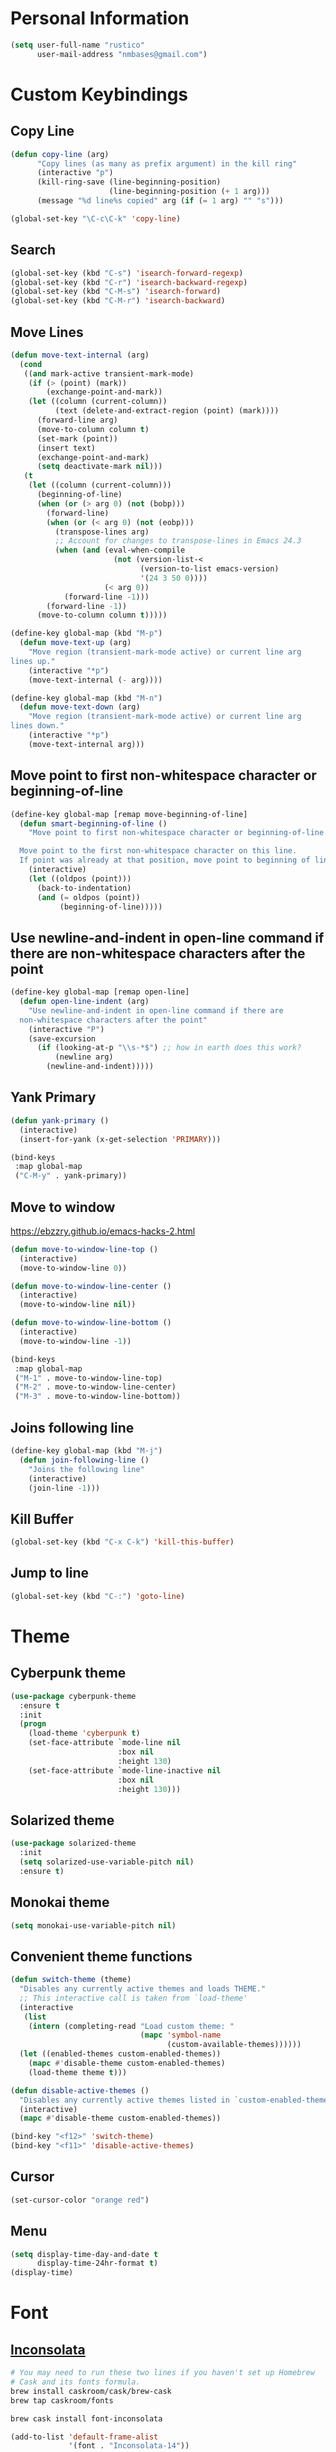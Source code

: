 * Personal Information
#+begin_src emacs-lisp
(setq user-full-name "rustico"
      user-mail-address "nmbases@gmail.com")
#+end_src

* Custom Keybindings
** Copy Line
#+begin_src emacs-lisp
(defun copy-line (arg)
      "Copy lines (as many as prefix argument) in the kill ring"
      (interactive "p")
      (kill-ring-save (line-beginning-position)
                      (line-beginning-position (+ 1 arg)))
      (message "%d line%s copied" arg (if (= 1 arg) "" "s")))

(global-set-key "\C-c\C-k" 'copy-line)
#+end_src
** Search
#+begin_src emacs-lisp
(global-set-key (kbd "C-s") 'isearch-forward-regexp)
(global-set-key (kbd "C-r") 'isearch-backward-regexp)
(global-set-key (kbd "C-M-s") 'isearch-forward)
(global-set-key (kbd "C-M-r") 'isearch-backward)
#+end_src

** Move Lines
#+begin_src emacs-lisp
(defun move-text-internal (arg)
  (cond
   ((and mark-active transient-mark-mode)
    (if (> (point) (mark))
        (exchange-point-and-mark))
    (let ((column (current-column))
          (text (delete-and-extract-region (point) (mark))))
      (forward-line arg)
      (move-to-column column t)
      (set-mark (point))
      (insert text)
      (exchange-point-and-mark)
      (setq deactivate-mark nil)))
   (t
    (let ((column (current-column)))
      (beginning-of-line)
      (when (or (> arg 0) (not (bobp)))
        (forward-line)
        (when (or (< arg 0) (not (eobp)))
          (transpose-lines arg)
          ;; Account for changes to transpose-lines in Emacs 24.3
          (when (and (eval-when-compile
                       (not (version-list-<
                             (version-to-list emacs-version)
                             '(24 3 50 0))))
                     (< arg 0))
            (forward-line -1)))
        (forward-line -1))
      (move-to-column column t)))))

(define-key global-map (kbd "M-p")
  (defun move-text-up (arg)
    "Move region (transient-mark-mode active) or current line arg
lines up."
    (interactive "*p")
    (move-text-internal (- arg))))

(define-key global-map (kbd "M-n")
  (defun move-text-down (arg)
    "Move region (transient-mark-mode active) or current line arg
lines down."
    (interactive "*p")
    (move-text-internal arg)))  
#+end_src
  
** Move point to first non-whitespace character or beginning-of-line
#+begin_src emacs-lisp
(define-key global-map [remap move-beginning-of-line]
  (defun smart-beginning-of-line ()
    "Move point to first non-whitespace character or beginning-of-line.

  Move point to the first non-whitespace character on this line.
  If point was already at that position, move point to beginning of line."
    (interactive)
    (let ((oldpos (point)))
      (back-to-indentation)
      (and (= oldpos (point))
           (beginning-of-line)))))
#+end_src
** Use newline-and-indent in open-line command if there are non-whitespace characters after the point
#+begin_src emacs-lisp
(define-key global-map [remap open-line]
  (defun open-line-indent (arg)
    "Use newline-and-indent in open-line command if there are
  non-whitespace characters after the point"
    (interactive "P")
    (save-excursion
      (if (looking-at-p "\\s-*$") ;; how in earth does this work?
          (newline arg)
        (newline-and-indent)))))
#+end_src
** Yank Primary
#+begin_src emacs-lisp
(defun yank-primary ()
  (interactive)
  (insert-for-yank (x-get-selection 'PRIMARY)))

(bind-keys
 :map global-map
 ("C-M-y" . yank-primary))
#+end_src
** Move to window
https://ebzzry.github.io/emacs-hacks-2.html

#+begin_src emacs-lisp
(defun move-to-window-line-top ()
  (interactive)
  (move-to-window-line 0))

(defun move-to-window-line-center ()
  (interactive)
  (move-to-window-line nil))

(defun move-to-window-line-bottom ()
  (interactive)
  (move-to-window-line -1))

(bind-keys
 :map global-map
 ("M-1" . move-to-window-line-top)
 ("M-2" . move-to-window-line-center)
 ("M-3" . move-to-window-line-bottom))
#+end_src
** Joins following line
#+BEGIN_SRC emacs-lisp
(define-key global-map (kbd "M-j")
  (defun join-following-line ()
    "Joins the following line"
    (interactive)
    (join-line -1)))
#+END_SRC
** Kill Buffer
#+BEGIN_SRC emacs-lisp
(global-set-key (kbd "C-x C-k") 'kill-this-buffer)
#+END_SRC
** Jump to line
#+BEGIN_SRC emacs-lisp
(global-set-key (kbd "C-:") 'goto-line)
#+END_SRC
* Theme
** Cyberpunk theme
#+begin_src emacs-lisp
(use-package cyberpunk-theme
  :ensure t
  :init
  (progn
    (load-theme 'cyberpunk t)
    (set-face-attribute `mode-line nil
                        :box nil
                        :height 130)
    (set-face-attribute `mode-line-inactive nil
                        :box nil
                        :height 130)))
#+end_src

** Solarized theme
#+begin_src emacs-lisp
(use-package solarized-theme
  :init
  (setq solarized-use-variable-pitch nil)
  :ensure t)
#+end_src

** Monokai theme
#+begin_src emacs-lisp
(setq monokai-use-variable-pitch nil)
#+end_src

** Convenient theme functions
#+begin_src emacs-lisp
(defun switch-theme (theme)
  "Disables any currently active themes and loads THEME."
  ;; This interactive call is taken from `load-theme'
  (interactive
   (list
    (intern (completing-read "Load custom theme: "
                             (mapc 'symbol-name
                                   (custom-available-themes))))))
  (let ((enabled-themes custom-enabled-themes))
    (mapc #'disable-theme custom-enabled-themes)
    (load-theme theme t)))

(defun disable-active-themes ()
  "Disables any currently active themes listed in `custom-enabled-themes'."
  (interactive)
  (mapc #'disable-theme custom-enabled-themes))

(bind-key "<f12>" 'switch-theme)
(bind-key "<f11>" 'disable-active-themes)
#+end_src

** Cursor
#+begin_src emacs-lisp
(set-cursor-color "orange red")
#+end_src
** Menu
#+BEGIN_SRC emacs-lisp
(setq display-time-day-and-date t
      display-time-24hr-format t)
(display-time)
#+END_SRC
* Font
** [[http://levien.com/type/myfonts/inconsolata.html][Inconsolata]]

#+begin_src sh :tangle no
# You may need to run these two lines if you haven't set up Homebrew
# Cask and its fonts formula.
brew install caskroom/cask/brew-cask
brew tap caskroom/fonts

brew cask install font-inconsolata
#+end_src

#+begin_src emacs-lisp
(add-to-list 'default-frame-alist
             '(font . "Inconsolata-14"))
#+end_src

* Sane defaults
- [[https://github.com/magnars/.emacs.d/blob/master/settings/sane-defaults.el][Magnars Sveen]] 
- [[http://pages.sachachua.com/.emacs.d/Sacha.html][Sacha Chua]]

#+begin_src emacs-lisp
;; These functions are useful. Activate them.
(put 'downcase-region 'disabled nil)
(put 'upcase-region 'disabled nil)
(put 'narrow-to-region 'disabled nil)
(put 'dired-find-alternate-file 'disabled nil)

;; Answering just 'y' or 'n' will do
(defalias 'yes-or-no-p 'y-or-n-p)

;; Disable Ring
(setq ring-bell-function #'ignore)

;; Keep all backup and auto-save files in one directory
(setq backup-directory-alist '(("." . "~/.emacs.d/backups")))
(setq auto-save-file-name-transforms '((".*" "~/.emacs.d/auto-save-list/" t)))

;; UTF-8 please
(setq locale-coding-system 'utf-8) ; pretty
(set-terminal-coding-system 'utf-8) ; pretty
(set-keyboard-coding-system 'utf-8) ; pretty
(set-selection-coding-system 'utf-8) ; please
(prefer-coding-system 'utf-8) ; with sugar on top
(setq-default indent-tabs-mode nil)

;; Turn off the blinking cursor
(blink-cursor-mode -1)

(setq-default indent-tabs-mode nil)
(setq-default indicate-empty-lines t)

;; Don't count two spaces after a period as the end of a sentence.
;; Just one space is needed.
(setq sentence-end-double-space nil)

;; delete the region when typing, just like as we expect nowadays.
(delete-selection-mode t)

(show-paren-mode t)

(column-number-mode t)

(global-visual-line-mode)
(diminish 'visual-line-mode)

(setq uniquify-buffer-name-style 'forward)

;; Don't beep at me
(setq visible-bell t)

;; Tab Width
(setq-default tab-width 2)

#+end_src

* Mac customizations
#+begin_src emacs-lisp
(let ((is-mac (string-equal system-type "darwin")))
  (when is-mac
    ;; delete files by moving them to the trash
    (setq delete-by-moving-to-trash t)
    (setq trash-directory "~/.Trash")

    ;; Don't make new frames when opening a new file with Emacs
    (setq ns-pop-up-frames nil)

    ;; set the Fn key as the hyper key
    (setq ns-function-modifier 'hyper)

    ;; Use Command-` to switch between Emacs windows (not frames)
    (bind-key "s-`" 'other-window)
    
    ;; Use Command-Shift-` to switch Emacs frames in reverse
    (bind-key "s-~" (lambda() () (interactive) (other-window -1)))

    ;; Because of the keybindings above, set one for `other-frame'
    (bind-key "s-1" 'other-frame)

    ;; Fullscreen!
    (setq ns-use-native-fullscreen nil) ; Not Lion style
    (bind-key "<s-return>" 'toggle-frame-fullscreen)

    ;; buffer switching
    (bind-key "s-{" 'previous-buffer)
    (bind-key "s-}" 'next-buffer)

    ;; Compiling
    (bind-key "H-c" 'compile)
    (bind-key "H-r" 'recompile)
    (bind-key "H-s" (defun save-and-recompile () (interactive) (save-buffer) (recompile)))

    ;; disable the key that minimizes emacs to the dock because I don't
    ;; minimize my windows
    ;; (global-unset-key (kbd "C-z"))

    (defun open-dir-in-finder ()
      "Open a new Finder window to the path of the current buffer"
      (interactive)
      (shell-command "open ."))
    (bind-key "s-/" 'open-dir-in-finder)

    (defun open-dir-in-iterm ()
      "Open the current directory of the buffer in iTerm."
      (interactive)
      (let* ((iterm-app-path "/Applications/iTerm.app")
             (iterm-brew-path "/opt/homebrew-cask/Caskroom/iterm2/1.0.0/iTerm.app")
             (iterm-path (if (file-directory-p iterm-app-path)
                             iterm-app-path
                           iterm-brew-path)))
        (shell-command (concat "open -a " iterm-path " ."))))
    (bind-key "s-=" 'open-dir-in-iterm)

    ;; Not going to use these commands
    (put 'ns-print-buffer 'disabled t)
    (put 'suspend-frame 'disabled t)))

    ;; Swap Cmd and Alt
    (setq mac-option-modifier 'super)
    (setq mac-command-modifier 'meta)
#+end_src

~exec-path-from-shell~ makes the command-line path with Emacs's shell
match the same one on OS X.

#+begin_src emacs-lisp
(use-package exec-path-from-shell
  :if (memq window-system '(mac ns))
  :ensure t
  :init
  (exec-path-from-shell-initialize))
#+end_src

* ERC
#+begin_src emacs-lisp
(setq erc-timestamp-format "[%H:%M] ")
(setq erc-fill-prefscraix "      + ")
(setq erc-fill-static-center 22)

(setq erc-user-full-name "rustico"
      erc-part-reason-various-alist '(("^$" "Leaving"))
      erc-quit-reason-various-alist '(("^$" "Leaving"))
      erc-quit-reason 'erc-part-reason-various
      erc-part-reason 'erc-quit-reason-various
      erc-nick "rustico"
      erc-password "nicolas1983")

(add-hook 'erc-mode-hook (lambda () (auto-fill-mode 0)))
(add-hook 'erc-insert-post-hook 'erc-save-buffer-in-logs)

(require 'erc-track) ;; Track channel activity in mode-line
(erc-track-mode t)
(setq erc-track-exclude-types '("JOIN" "NICK" "PART" "QUIT" "MODE"
                                "324" "329" "332" "333" "353" "477"))
(setq erc-hide-list '("JOIN" "PART" "QUIT" "NICK"))

(setq erc-kill-buffer-on-part t);; kill buffers when leaving
(erc-scrolltobottom-mode) ;; keep input at bottom

(define-key erc-mode-map (kbd "RET") nil)
(define-key erc-mode-map (kbd "C-c RET") 'erc-send-current-line)

(setq erc-autojoin-channels-alist '(("freenode.net" "#emacs" "#pyar" "#clojure")))
#+end_src
* Org mode
** Org activation bindings
Set up some global key bindings that integrate with Org Mode features.

#+begin_src emacs-lisp
(bind-key "C-c l" 'org-store-link)
(bind-key "C-c c" 'org-capture)
(bind-key "C-c a" 'org-agenda)
#+end_src

** Org capture
#+begin_src emacs-lisp
(bind-key "C-c c" 'org-capture)
(setq org-default-notes-file "~/Dropbox/org/notes.org")
#+end_src

** Org Setup: Speed Commands
#+begin_src emacs-lisp
(setq org-use-speed-commands t)
#+end_src

#+begin_src emacs-lisp
(setq org-image-actual-width 550)
#+end_src

** Org Tags
#+begin_src emacs-lisp
(setq org-tags-column 45)
#+end_src

** Org babel languages
#+begin_src emacs-lisp
(org-babel-do-load-languages
 'org-babel-load-languages
 '((python . t)
   (C . t)
   (calc . t)
   (latex . t)
   (java . t)
   (ruby . t)
   (scheme . t)
   (sh . t)
   (sqlite . t)
   (perl . t)
   (js . t)))

(defun my-org-confirm-babel-evaluate (lang body)
  "Do not confirm evaluation for these languages."
  (not (or (string= lang "C")
           (string= lang "java")
           (string= lang "perl")
           (string= lang "python")
           (string= lang "emacs-lisp")
           (string= lang "sqlite"))))
(setq org-confirm-babel-evaluate 'my-org-confirm-babel-evaluate)
#+end_src

** Org babel/source blocks
#+begin_src emacs-lisp
(setq org-src-fontify-natively t
      org-src-window-setup 'current-window
      org-src-strip-leading-and-trailing-blank-lines t
      org-src-preserve-indentation t
      org-src-tab-acts-natively t)
#+end_src
** Org exporting
*** Pandoc exporter

Pandoc converts between a huge number of different file formats. 

#+begin_src emacs-lisp
(use-package ox-pandoc
  :no-require t
  :ensure t)
#+end_src
** Disable C-TAB
#+BEGIN_SRC emacs-lisp
(add-hook 'org-mode-hook
          '(lambda ()
             (define-key org-mode-map [(control tab)] nil)))
#+END_SRC
* PDF
http://www.idryman.org/blog/2013/05/20/emacs-and-pdf/

#+BEGIN_SRC  sh :tangle no
brew install ghostscript
#+END_SRC

#+begin_src emacs-lisp
(add-hook 'doc-view-mode-hook
  (lambda ()
    (linum-mode -1)
  ))

(fset 'doc-prev "\C-xo\C-x[\C-xo")
(fset 'doc-next "\C-xo\C-x]\C-xo")
(global-set-key (kbd "M-[") 'doc-prev)
(global-set-key (kbd "M-]") 'doc-next)
#+end_src
* Tramp
#+begin_src emacs-lisp :tangle no
(use-package tramp)
#+end_src
* Shell
#+begin_src emacs-lisp
(bind-key "C-x m" 'shell)
(bind-key "C-x M" 'ansi-term)
#+end_src
* Windows
** Movement
#+begin_src emacs-lisp
(global-set-key (kbd "<C-down>") 'shrink-window)
(global-set-key (kbd "<C-up>") 'enlarge-window)
(global-set-key (kbd "<C-left>") 'shrink-window-horizontally)
(global-set-key (kbd "<C-right>") 'enlarge-window-horizontally)
(global-set-key [C-tab] 'other-window)

(global-set-key (kbd "<S-tab>") 'other-frame)
(global-set-key (kbd "<s-tab>") 'other-frame)
(global-set-key (kbd "<backtab>") 'other-frame)
#+end_src

** Winner mode

- Undo: C-c <left> 
- Redo: C-c <right>

#+begin_src emacs-lisp
(winner-mode t)
#+end_src
** Transpose frame
#+begin_src emacs-lisp
(use-package transpose-frame
  :ensure t
  :bind ("s-M-t" . transpose-frame))
#+end_src
* Whitespace mode
#+begin_src emacs-lisp
(use-package whitespace
  :bind ("<f10>" . whitespace-mode))
#+end_src
* ELPA packages
** Avy
#+begin_src emacs-lisp
(use-package avy
  :ensure t
  :bind ("C-c j" . avy-goto-word-or-subword-1))
#+end_src
** [[https://github.com/abo-abo/ace-window][Ace Window]] 
#+begin_src emacs-lisp
(use-package ace-window
  :ensure t
  :config
  (setq aw-keys '(?a ?o ?e ?u ?h ?t ?n ?s))
  (ace-window-display-mode)
  :bind ("s-o" . ace-window))
#+end_src
** [[https://github.com/Wilfred/ag.el][ag]] - The Silver Searcher

#+begin_src sh
brew install the_silver_searcher
#+end_src

#+begin_src emacs-lisp
(use-package ag
  :ensure t
  :config
  (global-set-key (kbd "<f1>") 'ag))
#+end_src

** [[https://github.com/browse-kill-ring/browse-kill-ring][Browse Kill Ring]]
#+begin_src emacs-lisp
(use-package browse-kill-ring
  :ensure t)
#+end_src
** Expand Region
#+begin_src emacs-lisp
(use-package expand-region
  :ensure t
  :bind ("C-=" . er/expand-region))
#+end_src
** Helm
#+begin_src emacs-lisp
(use-package helm
  :ensure t
  :diminish helm-mode
  :init (progn
          (require 'helm-config)
          (use-package helm-projectile
            :ensure t
            :commands helm-projectile
            :bind ("C-c p h" . helm-projectile))
          (use-package helm-ag :ensure t)
          (setq helm-locate-command "mdfind -interpret -name %s %s"
                helm-ff-newfile-prompt-p nil
                helm-split-window-in-side-p t
                helm-buffers-fuzzy-matching t
                helm-move-to-line-cycle-in-source t
                helm-scroll-amount 8
                helm-ff-file-name-history-use-recentf t
                helm-M-x-fuzzy-match t)
          (helm-mode))
  :bind (("C-c C-h" . helm-command-prefix)
         ("C-x C-b" . helm-mini)
         ("C-`" . helm-resume)
         ("M-x" . helm-M-x)
         ("M-y" . helm-show-kill-ring)
         ("C-x C-f" . helm-find-files)))
#+end_src
** Magit
#+begin_src emacs-lisp
(use-package magit
  :ensure t
  :bind ("C-c C-g" . magit-status)
  :config
  (define-key magit-status-mode-map (kbd "q") 'magit-quit-session))
#+end_src
*** Fullscreen magit
#+BEGIN_QUOTE
The following code makes magit-status run alone in the frame, and then
restores the old window configuration when you quit out of magit.

No more juggling windows after commiting. It's magit bliss.
#+END_QUOTE
[[http://whattheemacsd.com/setup-magit.el-01.html][Source: Magnar Sveen]]

#+begin_src emacs-lisp
;; full screen magit-status
(defadvice magit-status (around magit-fullscreen activate)
  (window-configuration-to-register :magit-fullscreen)
  ad-do-it
  (delete-other-windows))

(defun magit-quit-session ()
  "Restores the previous window configuration and kills the magit buffer"
  (interactive)
  (kill-buffer)
  (jump-to-register :magit-fullscreen))
#+end_src

** Multiple Cursors
We'll also need to ~(require 'multiple-cusors)~ because of [[https://github.com/magnars/multiple-cursors.el/issues/105][an autoload issue]].

#+begin_src emacs-lisp
(use-package multiple-cursors
  :ensure t
  :init (require 'multiple-cursors)
  :bind (("C-S-c C-S-c" . mc/edit-lines)
         ("C->"         . mc/mark-next-like-this)
         ("C-<"         . mc/mark-previous-like-this)
         ("C-c C-<"     . mc/mark-all-like-this)
         ("C-!"         . mc/mark-next-symbol-like-this)
         ("s-d"         . mc/mark-all-dwim)))
#+end_src
** Flycheck
#+begin_src emacs-lisp
(use-package flycheck
  :ensure t
  :config (setq flycheck-html-tidy-executable "tidy5"))
#+end_src

*** Linter setups

Install the HTML5/CSS/JavaScript linters.

#+begin_src sh
brew tap homebrew/dupes
brew install tidy
npm install -g jshint
npm install -g csslint
#+end_src

** Markdown mode

#+begin_src emacs-lisp
(use-package markdown-mode
  :ensure t
  :mode (("\\.markdown\\'" . markdown-mode)
         ("\\.md\\'"       . markdown-mode)))
#+end_src

** [[http://batsov.com/projectile/][Projectile]]
#+begin_src emacs-lisp
(use-package projectile
  :ensure t
  :diminish projectile-mode
  :commands projectile-mode
  :config
  (progn
    (projectile-global-mode t)
    (setq projectile-enable-caching t)
    (use-package ag
      :commands ag
      :ensure t)))
#+end_src

** Python
Integrates with IPython.

#+begin_src emacs-lisp :tangle no
(use-package python-mode
  :ensure t)
#+end_src

** Restclient

See [[http://emacsrocks.com/e15.html][Emacs Rocks! Episode 15]] to learn how restclient can help out with
testing APIs from within Emacs. The HTTP calls you make in the buffer
aren't constrainted within Emacs; there's the
=restclient-copy-curl-command= to get the equivalent =curl= call
string to keep things portable.

#+begin_src emacs-lisp
(use-package restclient
  :ensure t
  :mode ("\\.restclient\\'" . restclient-mode))
#+end_src

** Smartparens mode

#+begin_src emacs-lisp
(use-package smartparens
  :ensure t
  :diminish smartparens-mode
  :config (progn (require 'smartparens-config)
                 (smartparens-global-mode t)))
#+end_src

*** Smartparens org mode

Set up some pairings for org mode markup. These pairings won't
activate by default; they'll only apply for wrapping regions.

#+begin_src emacs-lisp
(sp-local-pair 'org-mode "~" "~" :actions '(wrap))
(sp-local-pair 'org-mode "/" "/" :actions '(wrap))
(sp-local-pair 'org-mode "*" "*" :actions '(wrap))
#+end_src
** Smartscan
#+BEGIN_QUOTE
Quickly jumps between other symbols found at point in Emacs.
#+END_QUOTE
http://www.masteringemacs.org/article/smart-scan-jump-symbols-buffer


#+begin_src emacs-lisp
(use-package smartscan
  :ensure t
  :config (global-smartscan-mode 1)
  :bind (("s-n" . smartscan-symbol-go-forward)
         ("s-p" . smartscan-symbol-go-backward)))
#+end_src
** Undo Tree

- Visualize Tree: C-x u 

#+BEGIN_SRC emacs-lisp
(use-package undo-tree
  :defer t
  :ensure t
  :diminish undo-tree-mode
  :init
  (progn
    (global-undo-tree-mode)
    (setq undo-tree-visualizer-timestamps t)
    (setq undo-tree-visualizer-diff t)))
#+END_SRC
** Visual-regexp
#+begin_src emacs-lisp
(use-package visual-regexp
  :ensure t
  :init
  (use-package visual-regexp-steroids :ensure t)
  :bind (("C-c r" . vr/replace)
         ("C-c q" . vr/query-replace)
         ("C-c m" . vr/mc-mark) ; Need multiple cursors
         ("C-M-r" . vr/isearch-backward)
         ("C-M-s" . vr/isearch-forward)))
#+end_src

** Webmode
#+begin_src emacs-lisp :tangle no
(use-package web-mode
  :ensure t)
#+end_src
** Zoom-frm
=zoom-frm= is a nice package that allows you to resize the text of
entire Emacs frames (this includes text in the buffer, mode line, and
minibuffer). The =zoom-in/out= command acts similar to the
=text-scale-adjust= command---you can chain zooming in, out, or
resetting to the default size once the command has been initially
called.

Changing the =frame-zoom-font-difference= essentially enables a
"presentation mode" when calling =toggle-zoom-frame=.

#+begin_src emacs-lisp
(use-package zoom-frm
  :ensure t
  :bind (("C-M-=" . zoom-in/out)
         ("H-z"   . toggle-zoom-frame))
  :config
  (setq frame-zoom-font-difference 10))
#+end_src

** Scratch
Convenient package to create =*scratch*= buffers that are based on the
current buffer's major mode. This is more convienent than manually
creating a buffer to do some scratch work or reusing the initial
=*scratch*= buffer.

#+begin_src emacs-lisp
(use-package scratch
  :ensure t)
#+end_src

* Perl
http://www.emacswiki.org/emacs/CPerlMode

#+BEGIN_SRC emacs-lisp
(defalias 'perl-mode 'cperl-mode)
#+END_SRC
* Misc
** Display Battery Mode

See the documentation for =battery-mode-line-format= for the format
characters.

#+begin_src emacs-lisp
(setq battery-mode-line-format "[%b%p%% %t]")
#+end_src

(defadvice yes-or-no-p (around prevent-dialog activate)
  "Prevent yes-or-no-p from activating a dialog"
  (let ((use-dialog-box nil))
    ad-do-it))
(defadvice y-or-n-p (around prevent-dialog-yorn activate)
  "Prevent y-or-n-p from activating a dialog"
  (let ((use-dialog-box nil))
    ad-do-it))

